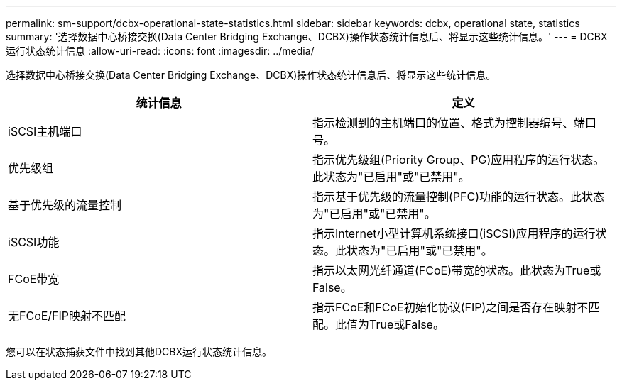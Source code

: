 ---
permalink: sm-support/dcbx-operational-state-statistics.html 
sidebar: sidebar 
keywords: dcbx, operational state, statistics 
summary: '选择数据中心桥接交换(Data Center Bridging Exchange、DCBX)操作状态统计信息后、将显示这些统计信息。' 
---
= DCBX运行状态统计信息
:allow-uri-read: 
:icons: font
:imagesdir: ../media/


选择数据中心桥接交换(Data Center Bridging Exchange、DCBX)操作状态统计信息后、将显示这些统计信息。

[cols="2*"]
|===
| 统计信息 | 定义 


 a| 
iSCSI主机端口
 a| 
指示检测到的主机端口的位置、格式为控制器编号、端口号。



 a| 
优先级组
 a| 
指示优先级组(Priority Group、PG)应用程序的运行状态。此状态为"已启用"或"已禁用"。



 a| 
基于优先级的流量控制
 a| 
指示基于优先级的流量控制(PFC)功能的运行状态。此状态为"已启用"或"已禁用"。



 a| 
iSCSI功能
 a| 
指示Internet小型计算机系统接口(iSCSI)应用程序的运行状态。此状态为"已启用"或"已禁用"。



 a| 
FCoE带宽
 a| 
指示以太网光纤通道(FCoE)带宽的状态。此状态为True或False。



 a| 
无FCoE/FIP映射不匹配
 a| 
指示FCoE和FCoE初始化协议(FIP)之间是否存在映射不匹配。此值为True或False。

|===
您可以在状态捕获文件中找到其他DCBX运行状态统计信息。
